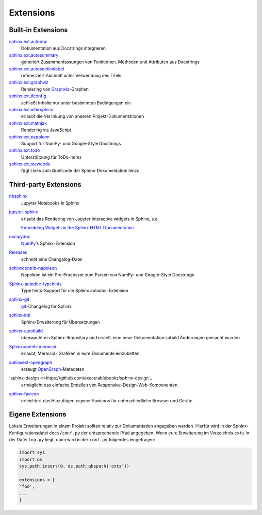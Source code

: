 Extensions
==========

Built-in Extensions
-------------------

`sphinx.ext.autodoc <https://www.sphinx-doc.org/en/master/usage/extensions/autodoc.html>`_
    Dokumentation aus Docstrings integrieren
`sphinx.ext.autosummary <https://www.sphinx-doc.org/en/master/usage/extensions/autosummary.html>`_
    generiert Zusammenfassungen von Funktionen, Methoden und Attributen
    aus Docstrings
`sphinx.ext.autosectionlabel <https://www.sphinx-doc.org/en/master/usage/extensions/autosectionlabel.html>`_
    referenziert Abchnitt unter Verwendung des Titels
`sphinx.ext.graphviz <https://www.sphinx-doc.org/en/master/usage/extensions/graphviz.html>`_
    Rendering von `Graphviz <https://www.graphviz.org/>`_-Graphen
`sphinx.ext.ifconfig <https://www.sphinx-doc.org/en/master/usage/extensions/ifconfig.html>`_
    schließt Inhalte nur unter bestimmten Bedingungen ein
`sphinx.ext.intersphinx <https://www.sphinx-doc.org/en/master/usage/extensions/intersphinx.html>`_
    erlaubt die Verlinkung von anderen Projekt-Dokumentationen
`sphinx.ext.mathjax <https://www.sphinx-doc.org/en/master/usage/extensions/math.html#module-sphinx.ext.mathjax>`_
    Rendering via JavaScript
`sphinx.ext.napoleon <https://www.sphinx-doc.org/en/master/usage/extensions/napoleon.html>`_
    Support für NumPy- und Google-Style Docstrings
`sphinx.ext.todo <https://www.sphinx-doc.org/en/master/usage/extensions/todo.html>`_
    Unterstützung für ToDo-Items
`sphinx.ext.viewcode <https://www.sphinx-doc.org/en/master/usage/extensions/viewcode.html>`_
    fügt Links zum Quellcode der Sphinx-Dokumentation hinzu

.. seealso::
   Einen vollständigen Überblick erhaltet ihr unter `Sphinx Extensions
   <https://www.sphinx-doc.org/en/master/usage/extensions/index.html>`_

Third-party Extensions
----------------------

`nbsphinx <https://nbsphinx.readthedocs.io/>`_
    Jupyter Notebooks in Sphinx
`jupyter-sphinx <https://github.com/jupyter-widgets/jupyter-sphinx>`_
    erlaubt das Rendering von Jupyter interactive widgets in Sphinx,
    s.a.

    `Embedding Widgets in the Sphinx HTML Documentation
    <https://ipywidgets.readthedocs.io/en/latest/embedding.html#embedding-widgets-in-the-sphinx-html-documentation>`_

`numpydoc <https://github.com/numpy/numpydoc>`_
    `NumPy <NumPy>`_’s Sphinx-Extension
`Releases <https://github.com/bitprophet/releases>`_
    schreibt eine Changelog-Datei
`sphinxcontrib-napoleon <https://sphinxcontrib-napoleon.readthedocs.io/en/latest/>`_
    Napoleon ist ein Pre-Processor zum Parsen von NumPy- und Google-Style
    Docstrings
`Sphinx-autodoc-typehints <https://github.com/agronholm/sphinx-autodoc-typehints>`_
    Type hints-Support für die Sphinx autodoc-Extension
`sphinx-git <sphinx-git>`_
    `git <https://git-scm.com/>`_-Changelog for Sphinx
`sphinx-intl <https://pypi.python.org/pypi/sphinx-intl>`_
    Sphinx-Erweiterung für Übersetzungen
`sphinx-autobuild <https://github.com/GaretJax/sphinx-autobuild>`_
    überwacht ein Sphinx-Repository und erstellt eine neue Dokumentation
    sobald Änderungen gemacht wurden
`Sphinxcontrib-mermaid <https://github.com/mgaitan/sphinxcontrib-mermaid>`_
    erlaubt, Mermaid- Grafiken in eure Dokumente einzubetten.
`sphinxext-opengraph <https://github.com/wpilibsuite/sphinxext-opengraph>`_
    erzeugt `OpenGraph <https://ogp.me>`_-Metadaten
`sphinx-design <>https://github.com/executablebooks/sphinx-design`_
    ermöglicht das einfache Erstellen von Responsive-Design-Web-Komponenten.
`sphinx-favicon <https://github.com/tcmetzger/sphinx-favicon>`_
    erleichtert das Hinzufügen eigener Favicons für unterschiedliche Browser und
    Geräte.

Eigene Extensions
-----------------

Lokale Erweiterungen in einem Projekt sollten relativ zur Dokumentation
angegeben werden. Hierfür wird in der Sphinx-Konfigurationsdatei
``docs/conf.py`` der entsprechende Pfad angegeben. Wenn eure Erweiterung
im Verzeichnis ``exts`` in der Datei ``foo.py`` liegt, dann wird in der
``conf.py`` folgendes eingetragen:

.. code-block:: python

    import sys
    import os
    sys.path.insert(0, os.path.abspath('exts'))

    extensions = [
    'foo',
    ...
    ]
